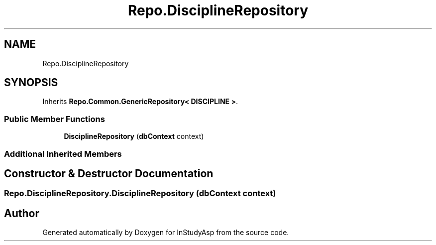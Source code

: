 .TH "Repo.DisciplineRepository" 3 "Fri Sep 22 2017" "InStudyAsp" \" -*- nroff -*-
.ad l
.nh
.SH NAME
Repo.DisciplineRepository
.SH SYNOPSIS
.br
.PP
.PP
Inherits \fBRepo\&.Common\&.GenericRepository< DISCIPLINE >\fP\&.
.SS "Public Member Functions"

.in +1c
.ti -1c
.RI "\fBDisciplineRepository\fP (\fBdbContext\fP context)"
.br
.in -1c
.SS "Additional Inherited Members"
.SH "Constructor & Destructor Documentation"
.PP 
.SS "Repo\&.DisciplineRepository\&.DisciplineRepository (\fBdbContext\fP context)"


.SH "Author"
.PP 
Generated automatically by Doxygen for InStudyAsp from the source code\&.
